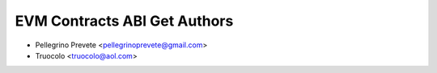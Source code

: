 =====================================
EVM Contracts ABI Get Authors
=====================================

* Pellegrino Prevete <pellegrinoprevete@gmail.com>
* Truocolo <truocolo@aol.com>
